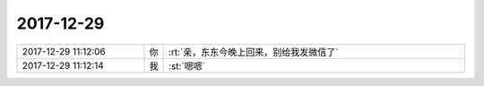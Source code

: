 2017-12-29
-------------

.. list-table::
   :widths: 25, 1, 60

   * - 2017-12-29 11:12:06
     - 你
     - :rt:`亲，东东今晚上回来，别给我发微信了`
   * - 2017-12-29 11:12:14
     - 我
     - :st:`嗯嗯`